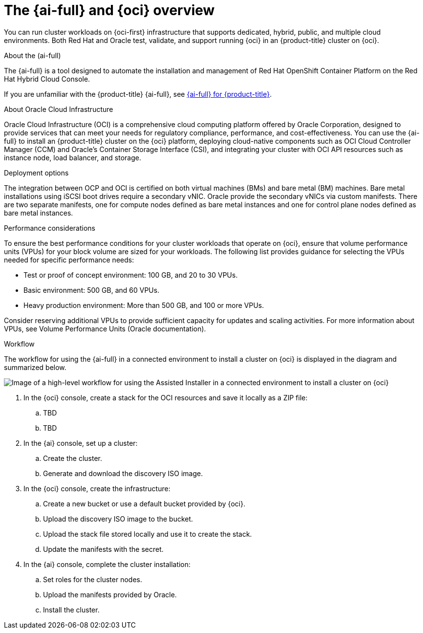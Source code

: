 // Module included in the following assemblies:
//
// * installing/installing_oci/installing-oci-assisted-installer.adoc

:_mod-docs-content-type: CONCEPT
[id="installing-oci-about-assisted-installer_{context}"]
= The {ai-full} and {oci} overview

You can run cluster workloads on {oci-first} infrastructure that supports dedicated, hybrid, public, and multiple cloud environments. Both Red{nbsp}Hat and Oracle test, validate, and support running {oci} in an {product-title} cluster on {oci}.

.About the (ai-full)

The {ai-full} is a tool designed to automate the installation and management of Red Hat OpenShift Container Platform on the Red Hat Hybrid Cloud Console. 

If you are unfamiliar with the {product-title} {ai-full}, see link:https://docs.redhat.com/en/documentation/openshift_container_platform/4.14/html/installing_openshift_container_platform_with_the_assisted_installer/index[{ai-full} for {product-title}].

.About Oracle Cloud Infrastructure

Oracle Cloud Infrastructure (OCI) is a comprehensive cloud computing platform offered by Oracle Corporation, designed to provide services that can meet your needs for regulatory compliance, performance, and cost-effectiveness. You can use the {ai-full} to install an {product-title} cluster on the {oci} platform, deploying cloud-native components such as OCI Cloud Controller Manager (CCM) and Oracle’s Container Storage Interface (CSI), and integrating your cluster with OCI API resources such as instance node, load balancer, and storage.

.Deployment options

The integration between OCP and OCI is certified on both virtual machines (BMs) and bare metal (BM) machines. Bare metal installations using iSCSI boot drives require a secondary vNIC. Oracle provide the secondary vNICs via custom manifests. There are two separate manifests, one for compute nodes defined as bare metal instances and one for control plane nodes defined as bare metal instances.

.Performance considerations

To ensure the best performance conditions for your cluster workloads that operate on {oci}, ensure that volume performance units (VPUs) for your block volume are sized for your workloads. The following list provides guidance for selecting the VPUs needed for specific performance needs:

* Test or proof of concept environment: 100 GB, and 20 to 30 VPUs.
* Basic environment: 500 GB, and 60 VPUs.
* Heavy production environment: More than 500 GB, and 100 or more VPUs.

Consider reserving additional VPUs to provide sufficient capacity for updates and scaling activities. For more information about VPUs, see Volume Performance Units (Oracle documentation).

.Workflow 

The workflow for using the {ai-full} in a connected environment to install a cluster on {oci} is displayed in the diagram and summarized below. 

image::684_OpenShift_Installing_on_OCI_0724_assisted.png[Image of a high-level workflow for using the Assisted Installer in a connected environment to install a cluster on {oci}]

. In the {oci} console, create a stack for the OCI resources and save it locally as a ZIP file:

.. TBD

.. TBD

. In the {ai} console, set up a cluster:

.. Create the cluster.

.. Generate and download the discovery ISO image.

. In the {oci} console, create the infrastructure:

.. Create a new bucket or use a default bucket provided by {oci}.

.. Upload the discovery ISO image to the bucket.

.. Upload the stack file stored locally and use it to create the stack.

.. Update the manifests with the secret.

. In the {ai} console, complete the cluster installation:

.. Set roles for the cluster nodes.

.. Upload the manifests provided by Oracle.

.. Install the cluster.
